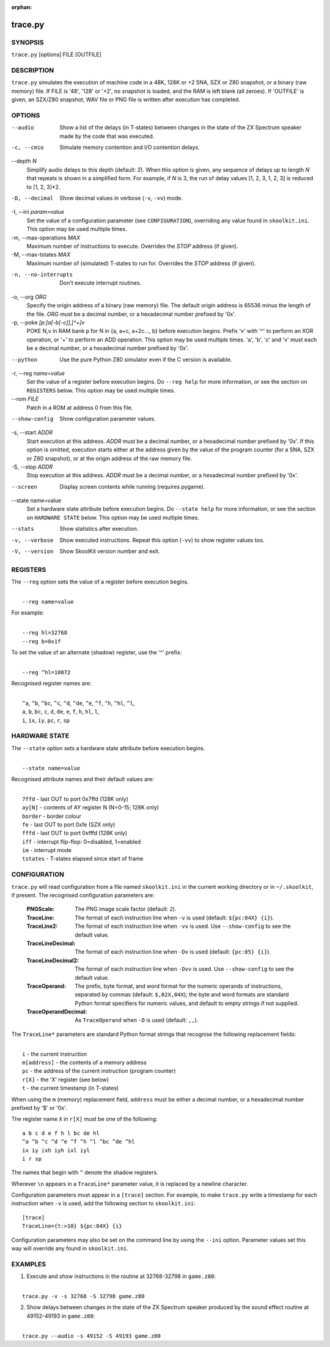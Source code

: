 :orphan:

========
trace.py
========

SYNOPSIS
========
``trace.py`` [options] FILE [OUTFILE]

DESCRIPTION
===========
``trace.py`` simulates the execution of machine code in a 48K, 128K or +2 SNA,
SZX or Z80 snapshot, or a binary (raw memory) file. If FILE is '48', '128' or
'+2', no snapshot is loaded, and the RAM is left blank (all zeroes). If
'OUTFILE' is given, an SZX/Z80 snapshot, WAV file or PNG file is written after
execution has completed.

OPTIONS
=======
--audio
  Show a list of the delays (in T-states) between changes in the state of the
  ZX Spectrum speaker made by the code that was executed.

-c, --cmio
  Simulate memory contention and I/O contention delays.

--depth `N`
  Simplify audio delays to this depth (default: 2). When this option is given,
  any sequence of delays up to length `N` that repeats is shown in a simplified
  form. For example, if `N` is 3, the run of delay values [1, 2, 3, 1, 2, 3] is
  reduced to [1, 2, 3]*2.

-D, --decimal
  Show decimal values in verbose (``-v``, ``-vv``) mode.

-I, --ini `param=value`
  Set the value of a configuration parameter (see ``CONFIGURATION``),
  overriding any value found in ``skoolkit.ini``. This option may be used
  multiple times.

-m, --max-operations `MAX`
  Maximum number of instructions to execute. Overrides the `STOP` address (if
  given).

-M, --max-tstates `MAX`
  Maximum number of (simulated) T-states to run for. Overrides the `STOP`
  address (if given).

-n, --no-interrupts
  Don't execute interrupt routines.

-o, --org `ORG`
  Specify the origin address of a binary (raw memory) file. The default origin
  address is 65536 minus the length of the file. `ORG` must be a decimal
  number, or a hexadecimal number prefixed by '0x'.

-p, --poke `[p:]a[-b[-c]],[^+]v`
  POKE N,v in RAM bank p for N in {a, a+c, a+2c..., b} before execution begins.
  Prefix 'v' with '^' to perform an XOR operation, or '+' to perform an ADD
  operation. This option may be used multiple times. 'a', 'b', 'c' and 'v' must
  each be a decimal number, or a hexadecimal number prefixed by '0x'.

--python
  Use the pure Python Z80 simulator even if the C version is available.

-r, --reg `name=value`
  Set the value of a register before execution begins. Do ``--reg help`` for
  more information, or see the section on ``REGISTERS`` below. This option may
  be used multiple times.

--rom `FILE`
  Patch in a ROM at address 0 from this file.

--show-config
  Show configuration parameter values.

-s, --start `ADDR`
  Start execution at this address. `ADDR` must be a decimal number, or a
  hexadecimal number prefixed by '0x'. If this option is omitted, execution
  starts either at the address given by the value of the program counter (for a
  SNA, SZX or Z80 snapshot), or at the origin address of the raw memory file.

-S, --stop `ADDR`
  Stop execution at this address. `ADDR` must be a decimal number, or a
  hexadecimal number prefixed by '0x'.

--screen
  Display screen contents while running (requires pygame).

--state name=value
  Set a hardware state attribute before execution begins. Do ``--state help``
  for more information, or see the section on ``HARDWARE STATE`` below. This
  option may be used multiple times.

--stats
  Show statistics after execution.

-v, --verbose
  Show executed instructions. Repeat this option (``-vv``) to show register
  values too.

-V, --version
  Show SkoolKit version number and exit.

REGISTERS
=========
The ``--reg`` option sets the value of a register before execution begins.

|
|  ``--reg name=value``

For example:

|
|  ``--reg hl=32768``
|  ``--reg b=0x1f``

To set the value of an alternate (shadow) register, use the '^' prefix:

|
|  ``--reg ^hl=10072``

Recognised register names are:

|
|  ``^a``, ``^b``, ``^bc``, ``^c``, ``^d``, ``^de``, ``^e``, ``^f``, ``^h``, ``^hl``, ``^l``,
|  ``a``, ``b``, ``bc``, ``c``, ``d``, ``de``, ``e``, ``f``, ``h``, ``hl``, ``l``,
|  ``i``, ``ix``, ``iy``, ``pc``, ``r``, ``sp``

HARDWARE STATE
==============
The ``--state`` option sets a hardware state attribute before execution begins.

|
|  ``--state name=value``

Recognised attribute names and their default values are:

|
|  ``7ffd``    - last OUT to port 0x7ffd (128K only)
|  ``ay[N]``   - contents of AY register N (N=0-15; 128K only)
|  ``border``  - border colour
|  ``fe``      - last OUT to port 0xfe (SZX only)
|  ``fffd``    - last OUT to port 0xfffd (128K only)
|  ``iff``     - interrupt flip-flop: 0=disabled, 1=enabled
|  ``im``      - interrupt mode
|  ``tstates`` - T-states elapsed since start of frame

CONFIGURATION
=============
``trace.py`` will read configuration from a file named ``skoolkit.ini`` in the
current working directory or in ``~/.skoolkit``, if present. The recognised
configuration parameters are:

  :PNGScale: The PNG image scale factor (default: ``2``).
  :TraceLine: The format of each instruction line when ``-v`` is used
    (default: ``${pc:04X} {i}``).
  :TraceLine2: The format of each instruction line when ``-vv`` is used. Use
    ``--show-config`` to see the default value.
  :TraceLineDecimal: The format of each instruction line when ``-Dv`` is used
    (default: ``{pc:05} {i}``).
  :TraceLineDecimal2: The format of each instruction line when ``-Dvv`` is
    used. Use ``--show-config`` to see the default value.
  :TraceOperand: The prefix, byte format, and word format for the numeric
    operands of instructions, separated by commas (default: ``$,02X,04X``); the
    byte and word formats are standard Python format specifiers for numeric
    values, and default to empty strings if not supplied.
  :TraceOperandDecimal: As ``TraceOperand`` when ``-D`` is used (default:
    ``,,``).

The ``TraceLine*`` parameters are standard Python format strings that recognise
the following replacement fields:

|
|  ``i`` - the current instruction
|  ``m[address]`` - the contents of a memory address
|  ``pc`` - the address of the current instruction (program counter)
|  ``r[X]`` - the 'X' register (see below)
|  ``t`` - the current timestamp (in T-states)

When using the ``m`` (memory) replacement field, ``address`` must be either a
decimal number, or a hexadecimal number prefixed by '$' or '0x'.

The register name ``X`` in ``r[X]`` must be one of the following::

  a b c d e f h l bc de hl
  ^a ^b ^c ^d ^e ^f ^h ^l ^bc ^de ^hl
  ix iy ixh iyh ixl iyl
  i r sp

The names that begin with ``^`` denote the shadow registers.

Wherever ``\n`` appears in a ``TraceLine*`` parameter value, it is replaced by
a newline character.

Configuration parameters must appear in a ``[trace]`` section. For example,
to make ``trace.py`` write a timestamp for each instruction when ``-v`` is
used, add the following section to ``skoolkit.ini``::

  [trace]
  TraceLine={t:>10} ${pc:04X} {i}

Configuration parameters may also be set on the command line by using the
``--ini`` option. Parameter values set this way will override any found in
``skoolkit.ini``.

EXAMPLES
========
1. Execute and show instructions in the routine at 32768-32798 in ``game.z80``:

|
|   ``trace.py -v -s 32768 -S 32798 game.z80``

2. Show delays between changes in the state of the ZX Spectrum speaker produced
   by the sound effect routine at 49152-49193 in ``game.z80``:

|
|   ``trace.py --audio -s 49152 -S 49193 game.z80``
